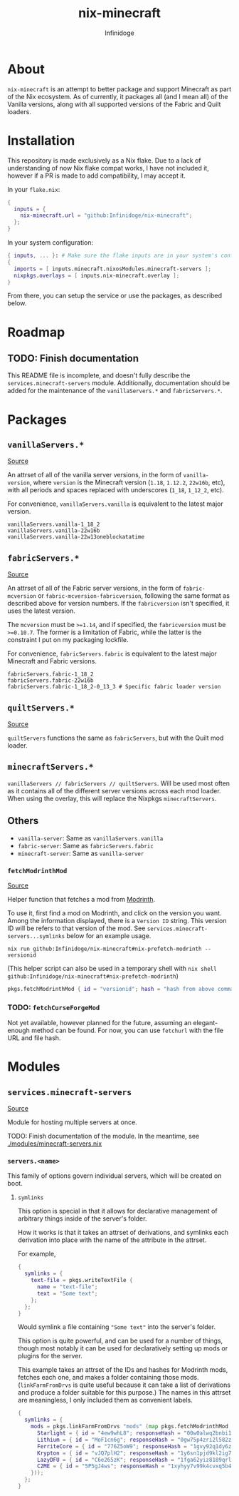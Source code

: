 #+TITLE: nix-minecraft
#+AUTHOR: Infinidoge
#+EMAIL: infinidoge@inx.moe
#+OPTIONS: toc:nil date:nil

* About

~nix-minecraft~ is an attempt to better package and support Minecraft as part of the Nix ecosystem. As of currently, it packages all (and I mean all) of the Vanilla versions, along with all supported versions of the Fabric and Quilt loaders.

* Installation

This repository is made exclusively as a Nix flake. Due to a lack of understanding of now Nix flake compat works, I have not included it, however if a PR is made to add compatibility, I may accept it.

In your ~flake.nix~:
#+begin_src nix
{
  inputs = {
    nix-minecraft.url = "github:Infinidoge/nix-minecraft";
  };
}
#+end_src

In your system configuration:
#+begin_src nix
{ inputs, ... }: # Make sure the flake inputs are in your system's config
{
  imports = [ inputs.minecraft.nixosModules.minecraft-servers ];
  nixpkgs.overlays = [ inputs.nix-minecraft.overlay ];
}
#+end_src

From there, you can setup the service or use the packages, as described below.

* Roadmap

** TODO: Finish documentation

This README file is incomplete, and doesn't fully describe the ~services.minecraft-servers~ module.
Additionally, documentation should be added for the maintenance of the ~vanillaServers.*~ and ~fabricServers.*~.

* Packages

** ~vanillaServers.*~
[[./pkgs/minecraft-servers][Source]]

An attrset of all of the vanilla server versions, in the form of ~vanilla-version~, where ~version~ is the Minecraft version (=1.18=, =1.12.2=, =22w16b=, etc), with all periods and spaces replaced with underscores (=1_18=, =1_12_2=, etc).

For convenience, ~vanillaServers.vanilla~ is equivalent to the latest major version.

#+begin_src
vanillaServers.vanilla-1_18_2
vanillaServers.vanilla-22w16b
vanillaServers.vanilla-22w13oneblockatatime
#+end_src

** ~fabricServers.*~
[[./pkgs/fabric-servers][Source]]

An attrset of all of the Fabric server versions, in the form of ~fabric-mcversion~ or ~fabric-mcversion-fabricversion~, following the same format as described above for version numbers. If the ~fabricversion~ isn't specified, it uses the latest version.

The ~mcversion~ must be ~>=1.14~, and if specified, the ~fabricversion~ must be ~>=0.10.7~. The former is a limitation of Fabric, while the latter is the constraint I put on my packaging lockfile.

For convenience, ~fabricServers.fabric~ is equivalent to the latest major Minecraft and Fabric versions.

#+begin_src
fabricServers.fabric-1_18_2
fabricServers.fabric-22w16b
fabricServers.fabric-1_18_2-0_13_3 # Specific fabric loader version
#+end_src

** ~quiltServers.*~
[[./pkgs/quilt-servers][Source]]

~quiltServers~ functions the same as ~fabricServers~, but with the Quilt mod loader.

** ~minecraftServers.*~

~vanillaServers // fabricServers // quiltServers~. Will be used most often as it contains all of the different server versions across each mod loader. When using the overlay, this will replace the Nixpkgs ~minecraftServers~.

** Others

- ~vanilla-server~: Same as ~vanillaServers.vanilla~
- ~fabric-server~: Same as ~fabricServers.fabric~
- ~minecraft-server~: Same as ~vanilla-server~

*** ~fetchModrinthMod~
[[./pkgs/helpers/fetchModrinthMod.nix][Source]]

Helper function that fetches a mod from [[https://modrinth.com/][Modrinth]].

To use it, first find a mod on Modrinth, and click on the version you want. Among the information displayed, there is a =Version ID= string. This version ID will be refers to that version of the mod. See ~services.minecraft-servers...symlinks~ below for an example usage.

#+begin_src shell
nix run github:Infinidoge/nix-minecraft#nix-prefetch-modrinth -- versionid
#+end_src

(This helper script can also be used in a temporary shell with ~nix shell github:Infinidoge/nix-minecraft#nix-prefetch-modrinth~)

#+begin_src nix
pkgs.fetchModrinthMod { id = "versionid"; hash = "hash from above command"; }
#+end_src

*** TODO: ~fetchCurseForgeMod~

Not yet available, however planned for the future, assuming an elegant-enough method can be found. For now, you can use ~fetchurl~ with the file URL and file hash.

* Modules

** ~services.minecraft-servers~
[[./modules/minecraft-servers.nix][Source]]

Module for hosting multiple servers at once.

TODO: Finish documentation of the module. In the meantime, see [[./modules/minecraft-servers.nix]]

*** ~servers.<name>~

This family of options govern individual servers, which will be created on boot.

**** ~symlinks~

This option is special in that it allows for declarative management of arbitrary things inside of the server's folder.

How it works is that it takes an attrset of derivations, and symlinks each derivation into place with the name of the attribute in the attrset.

For example,

#+begin_src nix
{
  symlinks = {
    text-file = pkgs.writeTextFile {
      name = "text-file";
      text = "Some text";
    };
  };
}
#+end_src

Would symlink a file containing ~"Some text"~ into the server's folder.

This option is quite powerful, and can be used for a number of things, though most notably it can be used for declaratively setting up mods or plugins for the server.

This example takes an attrset of the IDs and hashes for Modrinth mods, fetches each one, and makes a folder containing those mods. (~linkFarmFromDrvs~ is quite useful because it can take a list of derivations and produce a folder suitable for this purpose.) The names in this attrset are meaningless, I only included them as convenient labels.

#+begin_src nix
{
  symlinks = {
    mods = pkgs.linkFarmFromDrvs "mods" (map pkgs.fetchModrinthMod (builtins.attrValues {
      Starlight = { id = "4ew9whL8"; responseHash = "00w0alwq2bnbi1grxd2c22kylv93841k8dh0d5501cl57j7p0hgb"; };
      Lithium = { id = "MoF1cn6g"; responseHash = "0gw75p4zri2l582zp6l92vcvpywsqafhzc5a61jcpgasjsp378v1"; };
      FerriteCore = { id = "776Z5oW9"; responseHash = "1gvy92q1dy6zb7335yxib4ykbqrdvfxwwb2a40vrn7gkkcafh6dh"; };
      Krypton = { id = "vJQ7plH2"; responseHash = "1y6sn1pjd9kl2ig73zg3zb7f6p2a36sa9f7gjzawrpnp0q6az4cf"; };
      LazyDFU = { id = "C6e265zK"; responseHash = "1fga62yiz8189qrl33l4p5m05ic90dda3y9bg7iji6z97p4js8mj"; };
      C2ME = { id = "5P5gJ4ws"; responseHash = "1xyhyy7v99k4cvxq5b47jgra481m73zx025ylps0kjlwx7b90jkh"; };
    }));
  };
}
#+end_src
